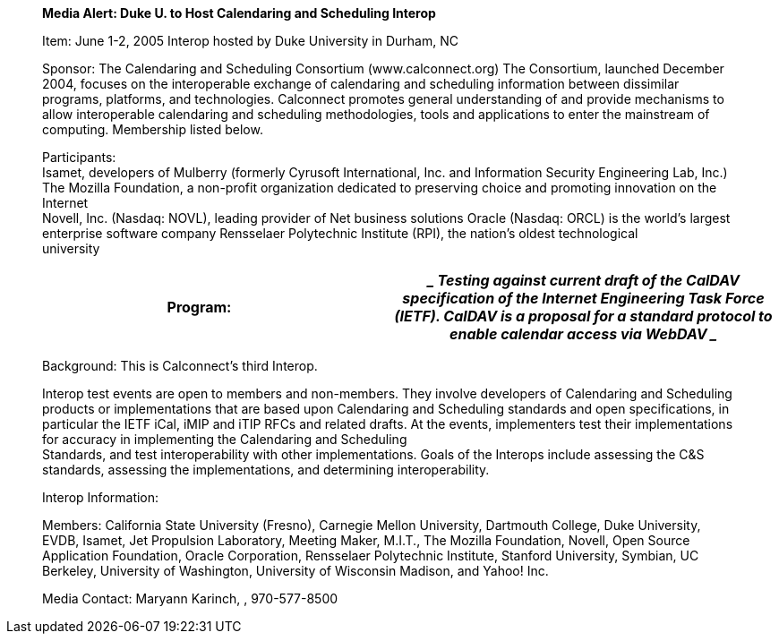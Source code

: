____
*Media Alert: Duke U. to Host Calendaring and Scheduling Interop*

Item: June 1-2, 2005 Interop hosted by Duke University in Durham, NC

Sponsor: The Calendaring and Scheduling Consortium (www.calconnect.org)
The Consortium, launched December 2004, focuses on the interoperable
exchange of calendaring and scheduling information between dissimilar
programs, platforms, and technologies. Calconnect promotes general
understanding of and provide mechanisms to allow interoperable
calendaring and scheduling methodologies, tools and applications to
enter the mainstream of computing. Membership listed below.

Participants: +
Isamet, developers of Mulberry (formerly Cyrusoft International, Inc.
and Information Security Engineering Lab, Inc.) +
The Mozilla Foundation, a non-profit organization dedicated to
preserving choice and promoting innovation on the Internet +
Novell, Inc. (Nasdaq: NOVL), leading provider of Net business solutions
Oracle (Nasdaq: ORCL) is the world’s largest enterprise software company
Rensselaer Polytechnic Institute (RPI), the nation’s oldest
technological +
university
____

[width="100%",cols="50%,50%",options="header",]
|===
|Program: a|
____
Testing against current draft of the CalDAV specification of the
Internet Engineering Task Force (IETF). CalDAV is a proposal for a
standard protocol to enable calendar access via WebDAV
____

|===

____
Background: This is Calconnect’s third Interop.

Interop test events are open to members and non-members. They involve
developers of Calendaring and Scheduling products or implementations
that are based upon Calendaring and Scheduling standards and open
specifications, in particular the IETF iCal, iMIP and iTIP RFCs and
related drafts. At the events, implementers test their implementations
for accuracy in implementing the Calendaring and Scheduling +
Standards, and test interoperability with other implementations. Goals
of the Interops include assessing the C&S standards, assessing the
implementations, and determining interoperability.

Interop Information:

Members: California State University (Fresno), Carnegie Mellon
University, Dartmouth College, Duke University, EVDB, Isamet, Jet
Propulsion Laboratory, Meeting Maker, M.I.T., The Mozilla Foundation,
Novell, Open Source Application Foundation, Oracle Corporation,
Rensselaer Polytechnic Institute, Stanford University, Symbian, UC
Berkeley, University of Washington, University of Wisconsin Madison, and
Yahoo! Inc.

Media Contact: Maryann Karinch, , 970-577-8500
____
